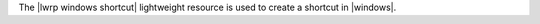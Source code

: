 .. The contents of this file are included in multiple topics.
.. This file should not be changed in a way that hinders its ability to appear in multiple documentation sets.

The |lwrp windows shortcut| lightweight resource is used to create a shortcut in |windows|.
